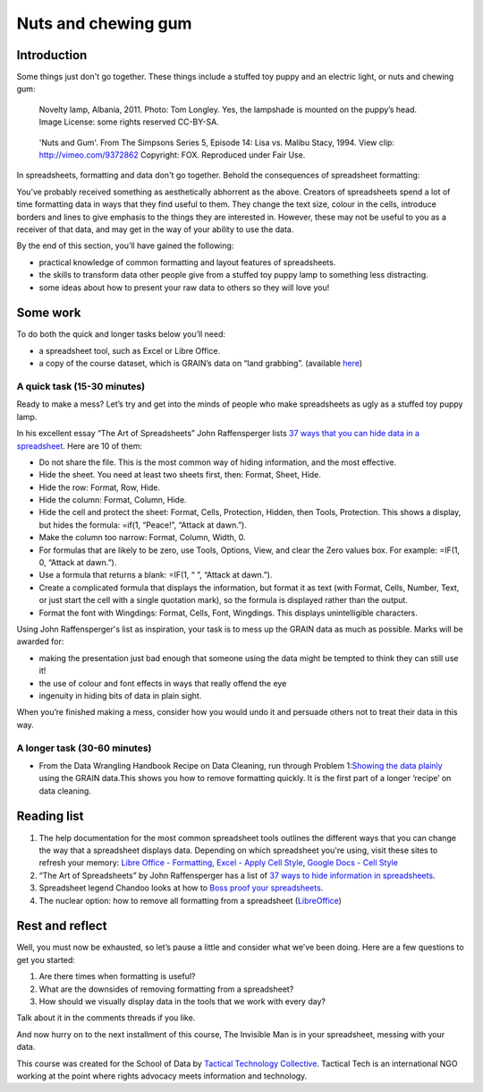 ﻿Nuts and chewing gum
====================
Introduction
------------

Some things just don't go together. These things include a stuffed toy puppy and an electric light, or nuts and chewing gum:

.. figure:: http://farm9.staticflickr.com/8516/8401143241_924a729397_n_d.jpg

  Novelty lamp, Albania, 2011. Photo: Tom Longley. Yes, the lampshade is
  mounted on the puppy’s head. Image License: some rights reserved
  CC-BY-SA.

.. figure:: http://farm9.staticflickr.com/8237/8402232902_ec862773eb_n_d.jpg

  'Nuts and Gum'. From The Simpsons Series 5, Episode 14: Lisa vs. Malibu Stacy, 1994. View clip: http://vimeo.com/9372862 Copyright: FOX. Reproduced under Fair Use.


In spreadsheets, formatting and data don't go together.  Behold the consequences of spreadsheet formatting:

.. image:: http://farm9.staticflickr.com/8503/8401143543_a8a9b1bb41_c_d.jpg    

You’ve probably received something as aesthetically abhorrent as the above. Creators of spreadsheets spend a lot of time formatting data in ways that they find useful to them. They change the text size, colour in the cells, introduce borders and lines to give emphasis to the things they are interested in. However, these may not be useful to you as a receiver of that data, and may get in the way of your ability to use the data. 


By the end of this section, you’ll have gained the following: 

* practical knowledge of common formatting and layout features of spreadsheets.
* the skills to transform data other people give from a stuffed toy puppy lamp to something less distracting.
* some ideas about how to present your raw data to others so they will love you!

Some work
---------

To do both the quick and longer tasks below you’ll need:

* a spreadsheet tool, such as Excel or Libre Office.
* a copy of the course dataset, which is GRAIN’s data on “land grabbing”.  (available `here`_)

.. _here: http://datahub.io/dataset/grain-landgrab-data/resource/af57b7b2-f4e7-4942-88d3-83912865d116

A quick task (15-30 minutes)
____________________________

Ready to make a mess? Let’s try and get into the minds of people who make spreadsheets as ugly as a stuffed toy puppy lamp. 


In his excellent essay “The Art of Spreadsheets” John Raffensperger lists
`37 ways that you can hide data in a spreadsheet`_. Here are 10 of them:

.. _37 ways that you can hide data in a spreadsheet: http://john.raffensperger.org/ArtOfTheSpreadsheet/Chapter09_ShowAllTheInformation.html


* Do not share the file. This is the most common way of hiding information, and the most effective.
* Hide the sheet. You need at least two sheets first, then: Format, Sheet, Hide.
* Hide the row: Format, Row, Hide.
* Hide the column: Format, Column, Hide.
* Hide the cell and protect the sheet: Format, Cells, Protection, Hidden, then Tools, Protection. This shows a display, but hides the formula: =if(1, “Peace!”, “Attack at dawn.”).
* Make the column too narrow: Format, Column, Width, 0.
* For formulas that are likely to be zero, use Tools, Options, View, and clear the Zero values box. For example: =IF(1, 0, “Attack at dawn.”).
* Use a formula that returns a blank: =IF(1, “ ”, “Attack at dawn.”).
* Create a complicated formula that displays the information, but format it as text (with Format, Cells, Number, Text, or just start the cell with a single quotation mark), so the formula is displayed rather than the output.
* Format the font with Wingdings: Format, Cells, Font, Wingdings. This displays unintelligible characters.


Using John Raffensperger's list as inspiration, your task is to mess up the GRAIN data as much as  possible.  Marks will be awarded for:

* making the presentation just bad enough that someone using the data might be tempted to think they can still use it!
* the use of colour and font effects in ways that really offend the eye
* ingenuity in hiding bits of data in plain sight.


When you’re finished making a mess, consider how you would undo it and persuade others not to treat their data in this way.


A longer task (30-60 minutes)
_____________________________

* From the Data Wrangling Handbook Recipe on Data Cleaning, run through Problem 1:`Showing the data plainly`_ using the GRAIN data.This shows you how to remove formatting quickly. It is the first part of a longer ‘recipe’ on data cleaning.        

.. _Showing the data plainly: http://schoolofdata.org/handbook/recipes/cleaning-data-with-spreadsheets/#problem-1-showing-the-data-plainly

Reading list
------------

#. The help documentation for the most common spreadsheet tools outlines the different ways that you can change the way that a spreadsheet displays data. Depending on which spreadsheet you're using, visit these sites to refresh your memory: `Libre Office - Formatting`_, `Excel - Apply Cell Style`_, `Google Docs - Cell Style`_
#. “The Art of Spreadsheets” by John Raffensperger has a list of `37 ways to hide information in spreadsheets`_.
#. Spreadsheet legend Chandoo looks at how to `Boss proof your spreadsheets`_.
#. The nuclear option: how to remove all formatting from a spreadsheet (`LibreOffice`_)

.. _Libre Office - Formatting: https://help.libreoffice.org/Calc/Format
.. _Excel - Apply Cell Style: http://office.microsoft.com/en-us/excel-help/apply-create-or-remove-a-cell-style-HP001216732.aspx

.. _Google Docs - Cell Style: http://support.google.com/drive/bin/answer.py?hl=en&answer=46973
.. _37 ways to hide information in spreadsheets: http://john.raffensperger.org/ArtOfTheSpreadsheet/Chapter09_ShowAllTheInformation.html

.. _Boss proof your spreadsheets: http://chandoo.org/wp/2009/11/03/make-better-excel-sheets/
.. _LibreOffice: https://help.libreoffice.org/Common/Undoing_Direct_Formatting_for_a_Document#Removing_all_Direct_Formatting_in_a_LibreOffice_Calc_Spreadsheet

Rest and reflect
----------------
Well, you must now be exhausted, so let’s pause a little and consider what we’ve been doing. Here are a few questions to get you started:

#. Are there times when formatting is useful? 
#. What are the downsides of removing formatting from a spreadsheet?
#. How should we visually display data in the tools that we work with every day?


Talk about it in the comments threads if you like. 


And now hurry on to the next installment of this course, The Invisible Man is in your spreadsheet, messing with your data.


.. raw:: html
  
  <a href="#" class="btn btn-primary btn-large">Next Course <span
  class="icon-arrow-right"></span></a>


This course was created for the School of Data by `Tactical Technology
Collective`_. Tactical Tech is an international NGO working at the point where rights advocacy meets information and technology.

.. _Tactical Technology Collective: http://tacticaltech.org
